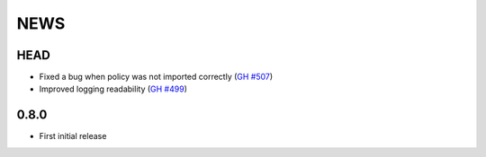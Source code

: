****
NEWS
****

HEAD
====

- Fixed a bug when policy was not imported correctly (`GH #507 <https://github.com/cilium/cilium/pull/507>`_)
- Improved logging readability (`GH #499 <https://github.com/cilium/cilium/pull/499>`_)

0.8.0
=====

- First initial release
